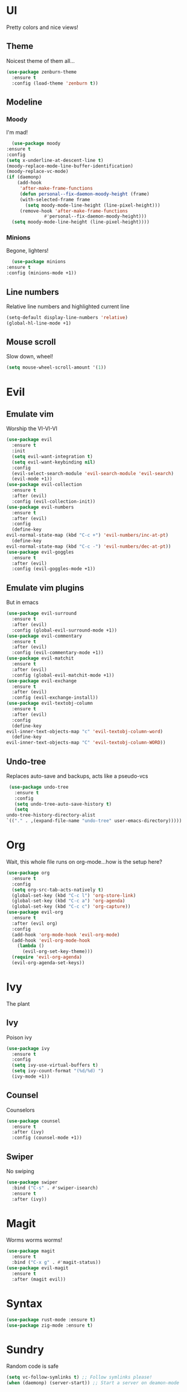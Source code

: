 * UI
  Pretty colors and nice views!
** Theme
   Noicest theme of them all...
   #+begin_src emacs-lisp
     (use-package zenburn-theme
       :ensure t
       :config (load-theme 'zenburn t))
   #+end_src
** Modeline
*** Moody
    I'm mad!
    #+begin_src emacs-lisp
      (use-package moody
	:ensure t
	:config
	(setq x-underline-at-descent-line t)
	(moody-replace-mode-line-buffer-identification)
	(moody-replace-vc-mode)
	(if (daemonp)
	    (add-hook 
	     'after-make-frame-functions
	     (defun personal--fix-daemon-moody-height (frame) 
		 (with-selected-frame frame
		   (setq moody-mode-line-height (line-pixel-height)))
		 (remove-hook 'after-make-frame-functions
			      #'personal--fix-daemon-moody-height)))
	  (setq moody-mode-line-height (line-pixel-height))))
    #+end_src
*** Minions
    Begone, lighters!
    #+begin_src emacs-lisp
      (use-package minions
	:ensure t
	:config (minions-mode +1))
    #+end_src
** Line numbers
   Relative line numbers and highlighted current line
   #+begin_src emacs-lisp
     (setq-default display-line-numbers 'relative)
     (global-hl-line-mode +1)
   #+end_src
** Mouse scroll
   Slow down, wheel!
   #+begin_src emacs-lisp
    (setq mouse-wheel-scroll-amount '(1))
   #+end_src
* Evil
** Emulate vim
   Worship the VI-VI-VI
   #+begin_src emacs-lisp
     (use-package evil
       :ensure t
       :init
       (setq evil-want-integration t)
       (setq evil-want-keybinding nil)
       :config
       (evil-select-search-module 'evil-search-module 'evil-search)
       (evil-mode +1))
     (use-package evil-collection
       :ensure t
       :after (evil)
       :config (evil-collection-init))
     (use-package evil-numbers
       :ensure t
       :after (evil)
       :config
       (define-key 
	 evil-normal-state-map (kbd "C-c +") 'evil-numbers/inc-at-pt)
       (define-key
	 evil-normal-state-map (kbd "C-c -") 'evil-numbers/dec-at-pt))
     (use-package evil-goggles
       :ensure t
       :after (evil)
       :config (evil-goggles-mode +1))
   #+end_src
** Emulate vim plugins
   But in emacs
   #+begin_src emacs-lisp
     (use-package evil-surround
       :ensure t
       :after (evil)
       :config (global-evil-surround-mode +1))
     (use-package evil-commentary
       :ensure t
       :after (evil)
       :config (evil-commentary-mode +1))
     (use-package evil-matchit
       :ensure t
       :after (evil)
       :config (global-evil-matchit-mode +1))
     (use-package evil-exchange
       :ensure t
       :after (evil)
       :config (evil-exchange-install))
     (use-package evil-textobj-column
       :ensure t
       :after (evil)
       :config
       (define-key 
	 evil-inner-text-objects-map "c" 'evil-textobj-column-word)
       (define-key
	 evil-inner-text-objects-map "C" 'evil-textobj-column-WORD))
   #+end_src
** Undo-tree
   Replaces auto-save and backups, acts like a pseudo-vcs
   #+begin_src emacs-lisp
     (use-package undo-tree
       :ensure t
       :config
       (setq undo-tree-auto-save-history t)
       (setq
	undo-tree-history-directory-alist
	`(("." . ,(expand-file-name "undo-tree" user-emacs-directory)))))
   #+end_src
* Org
  Wait, this whole file runs on org-mode...how is the setup here?
  #+begin_src emacs-lisp
    (use-package org
      :ensure t
      :config
      (setq org-src-tab-acts-natively t)
      (global-set-key (kbd "C-c l") 'org-store-link)
      (global-set-key (kbd "C-c a") 'org-agenda)
      (global-set-key (kbd "C-c c") 'org-capture))
    (use-package evil-org
      :ensure t
      :after (evil org)
      :config
      (add-hook 'org-mode-hook 'evil-org-mode)
      (add-hook 'evil-org-mode-hook
		(lambda ()
		  (evil-org-set-key-theme)))
      (require 'evil-org-agenda)
      (evil-org-agenda-set-keys))
  #+end_src
* Ivy
  The plant
** Ivy
   Poison ivy
   #+begin_src emacs-lisp
     (use-package ivy
       :ensure t
       :config
       (setq ivy-use-virtual-buffers t)
       (setq ivy-count-format "(%d/%d) ")
       (ivy-mode +1))
   #+end_src
** Counsel
   Counselors
   #+begin_src emacs-lisp
     (use-package counsel
       :ensure t
       :after (ivy)
       :config (counsel-mode +1))
   #+end_src
** Swiper
   No swiping
   #+begin_src emacs-lisp
     (use-package swiper
       :bind ("C-s" . #'swiper-isearch)
       :ensure t
       :after (ivy))
   #+end_src
* Magit
  Worms worms worms!
  #+begin_src emacs-lisp
    (use-package magit
      :ensure t
      :bind ("C-x g" . #'magit-status))
    (use-package evil-magit
      :ensure t
      :after (magit evil))
  #+end_src
* Syntax
  #+begin_src emacs-lisp
    (use-package rust-mode :ensure t)
    (use-package zig-mode :ensure t)
  #+end_src
* Sundry
  Random code is safe
  #+begin_src emacs-lisp
    (setq vc-follow-symlinks t) ;; Follow symlinks please!
    (when (daemonp) (server-start)) ;; Start a server on deamon-mode
  #+end_src
